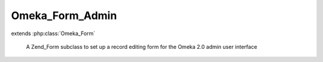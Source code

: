 ----------------
Omeka_Form_Admin
----------------

.. php:class:: Omeka_Form_Admin

extends :php:class:`Omeka_Form`

    A Zend_Form subclass to set up a record editing form for the Omeka 2.0 admin
    user interface

    .. php:attr:: _editDisplayGroup

        protected

    .. php:attr:: _saveDisplayGroup

        protected

    .. php:attr:: _saveDisplayGroupActionDecorator

        protected

    .. php:attr:: _record

        protected

    .. php:attr:: _type

        protected

    .. php:attr:: _hasPublicPage

        protected

    .. php:attr:: _editGroupCssClass

        protected

    .. php:attr:: _saveGroupCssClass

        protected

    .. php:method:: init()

    .. php:method:: addElementToEditGroup($element, $name, $options = null)

        Add an element to the edit area

        :type $element: Zend_Form_Element|string
        :param $element:
        :type $name: string|null
        :param $name:
        :type $options: array|null
        :param $options:

    .. php:method:: addElementToSaveGroup($element, $name = null, $options = null)

        Add an element to the save panel

        :type $element: Zend_Form_Element|string
        :param $element:
        :type $name: string|null
        :param $name:
        :type $options: array|null
        :param $options:

    .. php:method:: addElementToDisplayGroup($group, $element, $name = null, $options = null)

        Generalizes creating and adding new elements to one of the display groups

        You can pass in either an Zend_Form_Element you have already created, or
        pass parameters as you would to Zend_Form::addElement

        :type $group: string
        :param $group: Either 'save' or 'edit'
        :type $element: Zend_Form_Element
        :param $element: The element to add to the display group
        :type $name: string
        :param $name:
        :type $options: array
        :param $options:
        :returns: Omeka_Form_Admin

    .. php:method:: getSaveGroupDefaultElementDecorators()

        Get the decorators for the save display group

        :returns: array The default decorators for the save display group

    .. php:method:: setEditGroupCssClass($cssClass)

        Set the class for the edit display group.

        You can alter the default css class for the edit group panel by passing in
        an option for 'editGroupCssClass' when you create an instance of
        Omeka_Form_Admin.
        This should be done very sparingly, as the default class is the best match
        to existing admin theme look and feel

        :type $cssClass: string
        :param $cssClass:

    .. php:method:: setSaveGroupCssClass($cssClass)

        Set the class for the save display group.

        You can alter the default css class for the save group panel by passing in
        an option for 'editGroupCssClass' when you create an instance of
        Omeka_Form_Admin.
        This should be done very sparingly, as the default class is the best match
        to existing admin theme look and feel

        :type $cssClass: string
        :param $cssClass:

    .. php:method:: setType($type)

        Set the record type of the object being edited (e.g., 'item')

        Pass in the recordType as part of the options array when you create an
        instance

        :type $type: string
        :param $type:

    .. php:method:: setRecord($record)

        Set the record (if one exists) for the object being edited

        Passing the record object as part of the options when you create the form
        will automatically add 'Edit' and 'Delete' buttons to the save panel

        :type $record: Omeka_Record_AbstractRecord
        :param $record:

    .. php:method:: setHasPublicPage($value = false)

        Set whether the save panel should display a link to the record's public
        page if it exists

        By default, a link to a record's public page is available if it exists.
        Pass false as the value of hasPublicPage in the options array to suppress
        this behavior.

        :type $value: bool
        :param $value: true
